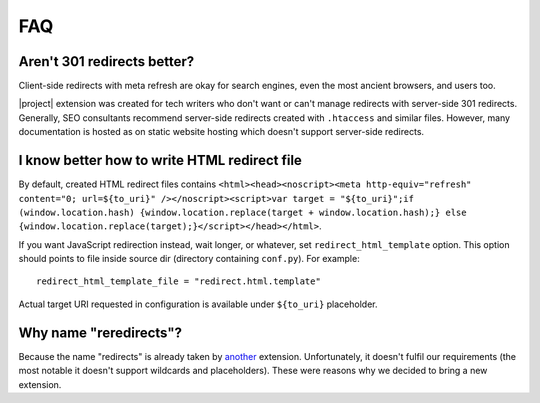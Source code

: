 FAQ
####

Aren't 301 redirects better?
****************************

Client-side redirects with meta refresh are okay for search engines, even the most ancient browsers, and users too.

|project| extension was created for tech writers who don't want or can't manage redirects with server-side 301 redirects. Generally, SEO consultants recommend server-side redirects created with ``.htaccess`` and similar files. However, many documentation is hosted as on static website hosting which doesn't support server-side redirects.

I know better how to write HTML redirect file
*********************************************

By default, created HTML redirect files contains ``<html><head><noscript><meta http-equiv="refresh" content="0; url=${to_uri}" /></noscript><script>var target = "${to_uri}";if (window.location.hash) {window.location.replace(target + window.location.hash);} else {window.location.replace(target);}</script></head></html>``.

If you want JavaScript redirection instead, wait longer, or whatever, set ``redirect_html_template`` option. This option should points to file inside source dir (directory containing ``conf.py``). For example::

    redirect_html_template_file = "redirect.html.template"

Actual target URI requested in configuration is available under ``${to_uri}`` placeholder.

Why name "reredirects"?
***********************

Because the name "redirects" is already taken by `another <https://github.com/sphinx-contrib/redirects>`_ extension. Unfortunately, it doesn't fulfil our requirements (the most notable it doesn't support wildcards and placeholders). These were reasons why we decided to bring a new extension.
